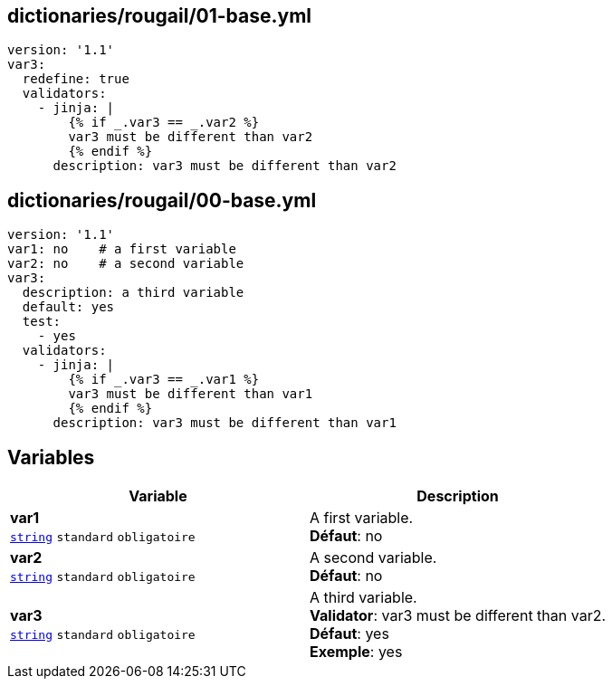 == dictionaries/rougail/01-base.yml

[,yaml]
----
version: '1.1'
var3:
  redefine: true
  validators:
    - jinja: |
        {% if _.var3 == _.var2 %}
        var3 must be different than var2
        {% endif %}
      description: var3 must be different than var2
----
== dictionaries/rougail/00-base.yml

[,yaml]
----
version: '1.1'
var1: no    # a first variable
var2: no    # a second variable
var3:
  description: a third variable
  default: yes
  test:
    - yes
  validators:
    - jinja: |
        {% if _.var3 == _.var1 %}
        var3 must be different than var1
        {% endif %}
      description: var3 must be different than var1
----
== Variables

[cols="110a,110a",options="header"]
|====
| Variable                                                                                                     | Description                                                                                                  
| 
**var1** +
`https://rougail.readthedocs.io/en/latest/variable.html#variables-types[string]` `standard` `obligatoire`                                                                                                              | 
A first variable. +
**Défaut**: no                                                                                                              
| 
**var2** +
`https://rougail.readthedocs.io/en/latest/variable.html#variables-types[string]` `standard` `obligatoire`                                                                                                              | 
A second variable. +
**Défaut**: no                                                                                                              
| 
**var3** +
`https://rougail.readthedocs.io/en/latest/variable.html#variables-types[string]` `standard` `obligatoire`                                                                                                              | 
A third variable. +
**Validator**: var3 must be different than var2. +
**Défaut**: yes +
**Exemple**: yes                                                                                                              
|====


